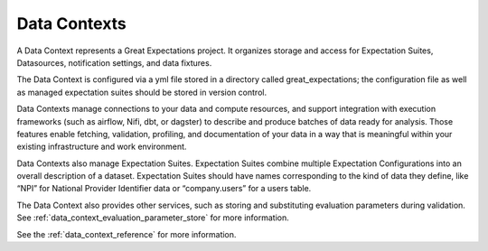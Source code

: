 .. _data_context:


############
Data Contexts
############

A Data Context represents a Great Expectations project. It organizes storage and access for
Expectation Suites, Datasources, notification settings, and data fixtures.

The Data Context is configured via a yml file stored in a directory called great_expectations; the configuration file
as well as managed expectation suites should be stored in version control.

Data Contexts manage connections to your data and compute resources, and support integration with execution
frameworks (such as airflow, Nifi, dbt, or dagster) to describe and produce batches of data ready for analysis. Those
features enable fetching, validation, profiling, and documentation of your data in a way that is meaningful within your
existing infrastructure and work environment.

Data Contexts also manage Expectation Suites. Expectation Suites combine multiple Expectation Configurations into an
overall description of a dataset. Expectation Suites should have names corresponding to the kind of data they
define, like “NPI” for National Provider Identifier data or “company.users” for a users table.

The Data Context also provides other services, such as storing and substituting evaluation parameters during validation.
See :ref:`data_context_evaluation_parameter_store` for more information.

See the :ref:`data_context_reference` for more information.